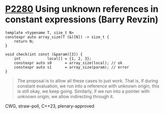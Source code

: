 * [[https://wg21.link/p2280][P2280]] Using unknown references in constant expressions (Barry Revzin)
:PROPERTIES:
:CUSTOM_ID: p2280-using-unknown-references-in-constant-expressions-barry-revzin
:END:
#+begin_src c++
template <typename T, size_t N>
constexpr auto array_size(T (&)[N]) -> size_t {
    return N;
}

void check(int const (&param)[3]) {
    int            local[] = {1, 2, 3};
    constexpr auto s0      = array_size(local); // ok
    constexpr auto s1      = array_size(param); // error
}
#+end_src
#+begin_quote
The proposal is to allow all these cases to just work. That is, if during constant evaluation, we run into a reference with unknown origin, this is still okay, we keep going. Similarly, if we run into a pointer with unknown origin, we allow indirecting through it.
#+end_quote

CWG, straw-poll, C++23, plenary-approved
